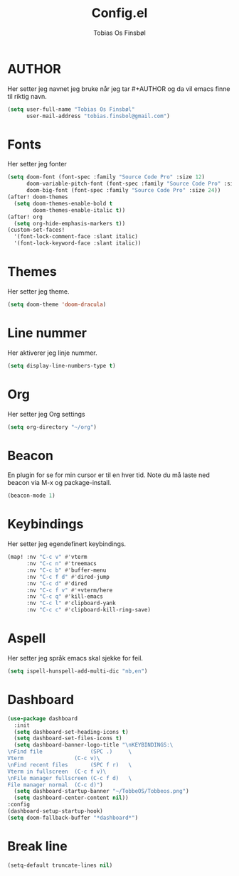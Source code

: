 #+title: Config.el
#+AUTHOR: Tobias Os Finsbøl
#+PROPERTY: header-args :tangle config.el

* AUTHOR
Her setter jeg navnet jeg bruke når jeg tar #+AUTHOR og da vil emacs finne til riktig navn.
#+begin_src emacs-lisp
(setq user-full-name "Tobias Os Finsbøl"
      user-mail-address "tobias.finsbol@gmail.com")
#+end_src

* Fonts
Her setter jeg fonter
#+begin_src emacs-lisp
(setq doom-font (font-spec :family "Source Code Pro" :size 12)
      doom-variable-pitch-font (font-spec :family "Source Code Pro" :size 12)
      doom-big-font (font-spec :family "Source Code Pro" :size 24))
(after! doom-themes
  (setq doom-themes-enable-bold t
        doom-themes-enable-italic t))
(after! org
  (setq org-hide-emphasis-markers t))
(custom-set-faces!
  '(font-lock-comment-face :slant italic)
  '(font-lock-keyword-face :slant italic))
#+end_src

* Themes
Her setter jeg theme.
#+begin_src emacs-lisp 
(setq doom-theme 'doom-dracula)
#+end_src

* Line nummer
Her aktiverer jeg linje nummer.
#+begin_src emacs-lisp
(setq display-line-numbers-type t)
#+end_src

* Org
Her setter jeg Org settings
#+begin_src emacs-lisp
(setq org-directory "~/org")
#+end_src

* Beacon
En plugin for se for min cursor er til en hver tid. Note du må laste ned beacon via M-x og package-install. 
#+begin_src emacs-lisp
(beacon-mode 1)
#+end_src

* Keybindings
Her setter jeg egendefinert keybindings.
#+begin_src emacs-lisp
(map! :nv "C-c v" #'vterm
      :nv "C-c n" #'treemacs
      :nv "C-c b" #'buffer-menu
      :nv "C-c f d" #'dired-jump
      :nv "C-c d" #'dired
      :nv "C-c f v" #'+vterm/here
      :nv "C-c q" #'kill-emacs
      :nv "C-c l" #'clipboard-yank
      :nv "C-c c" #'clipboard-kill-ring-save)
#+end_src

* Aspell
Her setter jeg språk emacs skal sjekke for feil.
#+begin_src emacs-lisp
(setq ispell-hunspell-add-multi-dic "nb,en")
#+end_src

* Dashboard
#+begin_src emacs-lisp
(use-package dashboard
  :init
  (setq dashboard-set-heading-icons t)
  (setq dashboard-set-files-icons t)
  (setq dashboard-banner-logo-title "\nKEYBINDINGS:\
\nFind file               (SPC .)     \
Vterm                (C-c v)\
\nFind recent files       (SPC f r)   \
Vterm in fullscreen  (C-c f v)\
\nFile manager fullscreen (C-c f d)   \
File manager normal  (C-c d)")
  (setq dashboard-startup-banner "~/TobbeOS/Tobbeos.png")
  (setq dashboard-center-content nil))
:config
(dashboard-setup-startup-hook)
(setq doom-fallback-buffer "*dashboard*")
#+end_src

* Break line
#+begin_src emacs-lisp
(setq-default truncate-lines nil)
#+end_src
